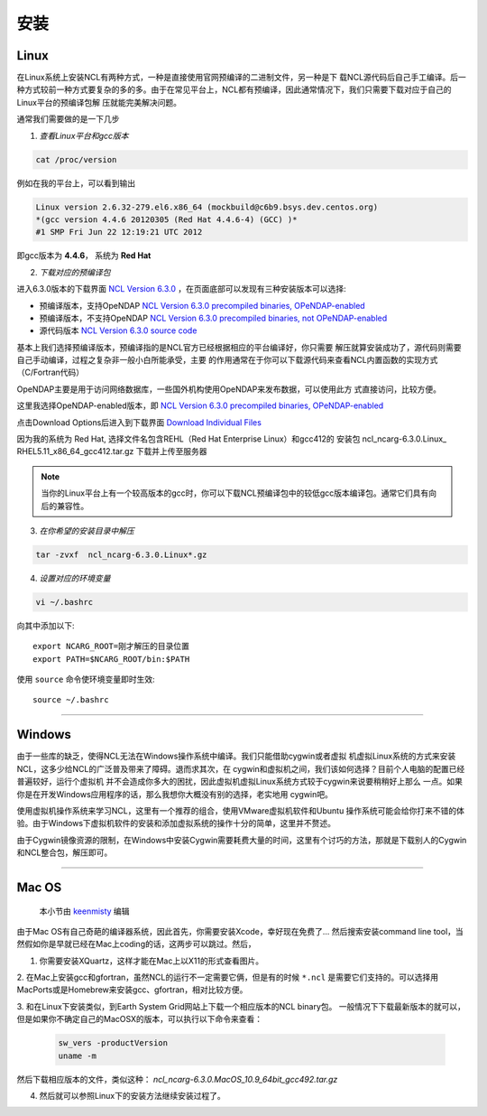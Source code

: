 安装
======

Linux
-----------
在Linux系统上安装NCL有两种方式，一种是直接使用官网预编译的二进制文件，另一种是下
载NCL源代码后自己手工编译。后一种方式较前一种方式要复杂的多的多。由于在常见平台上，NCL都有预编译，因此通常情况下，我们只需要下载对应于自己的Linux平台的预编译包解
压就能完美解决问题。

通常我们需要做的是一下几步

1. *查看Linux平台和gcc版本*

.. code:: sh

    cat /proc/version

例如在我的平台上，可以看到输出

.. code::

    Linux version 2.6.32-279.el6.x86_64 (mockbuild@c6b9.bsys.dev.centos.org)
    *(gcc version 4.4.6 20120305 (Red Hat 4.4.6-4) (GCC) )*
    #1 SMP Fri Jun 22 12:19:21 UTC 2012

即gcc版本为 **4.4.6**， 系统为 **Red Hat**


2. *下载对应的预编译包*

进入6.3.0版本的下载界面 `NCL Version 6.3.0 <https://www.earthsystemgrid.org/dataset/ncl.630.html>`_ ，在页面底部可以发现有三种安装版本可以选择:

- 预编译版本，支持OpeNDAP `NCL Version 6.3.0 precompiled binaries, OPeNDAP-enabled <https://www.earthsystemgrid.org/dataset/ncl.630.0.html>`_

- 预编译版本，不支持OpeNDAP `NCL Version 6.3.0 precompiled binaries, not OPeNDAP-enabled <https://www.earthsystemgrid.org/dataset/ncl.630.1.html>`_

- 源代码版本 `NCL Version 6.3.0 source code <https://www.earthsystemgrid.org/dataset/ncl.630.2.html>`_

基本上我们选择预编译版本，预编译指的是NCL官方已经根据相应的平台编译好，你只需要
解压就算安装成功了，源代码则需要自己手动编译，过程之复杂非一般小白所能承受，主要
的作用通常在于你可以下载源代码来查看NCL内置函数的实现方式（C/Fortran代码）

OpeNDAP主要是用于访问网络数据库，一些国外机构使用OpeNDAP来发布数据，可以使用此方
式直接访问，比较方便。

这里我选择OpeNDAP-enabled版本，即 `NCL Version 6.3.0 precompiled binaries, OPeNDAP-enabled <https://www.earthsystemgrid.org/dataset/ncl.630.0.html>`_

点击Download Options后进入到下载界面 `Download Individual Files <https://www.earthsystemgrid.org/browse/viewCollectionFilesInitial.html?datasetId=e9035f26-cd99-11e4-bb80-00c0f03d5b7c>`_

因为我的系统为 Red Hat, 选择文件名包含REHL（Red Hat Enterprise Linux）和gcc412的
安装包 ncl_​ncarg-​6.​3.​0.​Linux_​RHEL5.​11_​x86_​64_​gcc412.​tar.​gz 
下载并上传至服务器



.. note:: 当你的Linux平台上有一个较高版本的gcc时，你可以下载NCL预编译包中的较低gcc版本编译包。通常它们具有向后的兼容性。

3. *在你希望的安装目录中解压*

.. code:: sh

    tar -zvxf  ncl_ncarg-6.3.0.Linux*.gz

4. *设置对应的环境变量*

.. code:: sh

    vi ~/.bashrc

向其中添加以下::

    export NCARG_ROOT=刚才解压的目录位置
    export PATH=$NCARG_ROOT/bin:$PATH

使用 ``source`` 命令使环境变量即时生效::

    source ~/.bashrc

_________

Windows
-----------
由于一些库的缺乏，使得NCL无法在Windows操作系统中编译。我们只能借助cygwin或者虚拟
机虚拟Linux系统的方式来安装NCL，这多少给NCL的广泛普及带来了障碍。退而求其次，在
cygwin和虚拟机之间，我们该如何选择？目前个人电脑的配置已经普遍较好，运行个虚拟机
并不会造成你多大的困扰，因此虚拟机虚拟Linux系统方式较于cygwin来说要稍稍好上那么
一点。如果你是在开发Windows应用程序的话，那么我想你大概没有别的选择，老实地用
cygwin吧。

使用虚拟机操作系统来学习NCL，这里有一个推荐的组合，使用VMware虚拟机软件和Ubuntu
操作系统可能会给你打来不错的体验。由于Windows下虚拟机软件的安装和添加虚拟系统的操作十分的简单，这里并不赘述。

由于Cygwin镜像资源的限制，在Windows中安装Cygwin需要耗费大量的时间，这里有个讨巧的方法，那就是下载别人的Cygwin和NCL整合包，解压即可。

_________

Mac OS
-----------
    本小节由 `keenmisty <https://github.com/keenmisty>`_ 编辑

由于Mac OS有自己奇葩的编译器系统，因此首先，你需要安装Xcode，幸好现在免费了...
然后搜索安装command line tool，当然假如你是早就已经在Mac上coding的话，这两步可以跳过。然后，

1. 你需要安装XQuartz，这样才能在Mac上以X11的形式查看图片。

2. 在Mac上安装gcc和gfortran，虽然NCL的运行不一定需要它俩，但是有的时候 ``*.ncl`` 
是需要它们支持的。可以选择用MacPorts或是Homebrew来安装gcc、gfortran，相对比较方便。

3. 和在Linux下安装类似，到Earth System Grid网站上下载一个相应版本的NCL binary包。
一般情况下下载最新版本的就可以，但是如果你不确定自己的MacOSX的版本，可以执行以下命令来查看：

    .. code:: sh

        sw_vers -productVersion
        uname -m

然后下载相应版本的文件，类似这种： `ncl_ncarg-6.3.0.MacOS_10.9_64bit_gcc492.tar.gz`

4. 然后就可以参照Linux下的安装方法继续安装过程了。

